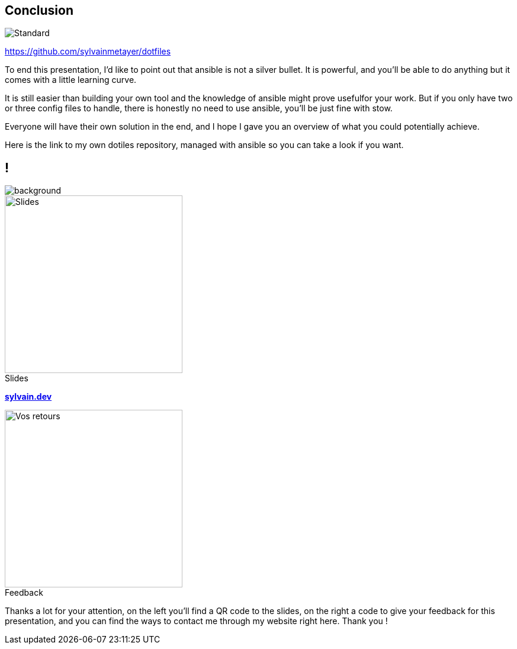 [.transparency]
== Conclusion

image::standards.png[alt='Standard']

https://github.com/sylvainmetayer/dotfiles

[.notes]
****
To end this presentation, I'd like to point out that ansible is not a silver bullet.
It is powerful, and you'll be able to do anything but it comes with a little learning curve.

It is still easier than building your own tool and the knowledge of ansible might prove usefulfor your work. But if you only have two or three config files to handle, there is honestly no need to use ansible, you'll be just fine with stow.

Everyone will have their own solution in the end, and I hope I gave you an overview of what you could potentially achieve.

Here is the link to my own dotiles repository, managed with ansible so you can take a look if you want.
****

[.columns.transparency%notitle.is-vcentered]
== !

image::devoxx/DevoxxFR2024_0004.jpg[background,size=fill]

[.column]
--
[caption=]
.Slides
image::slides_link.svg[height=300,alt='Slides']
--

[.column]
--
link:https://sylvain.dev[*sylvain.dev*]
--

[.column]
--
[caption=]
.Feedback
image::openfeedback.svg[height=300,alt='Vos retours']
--

[.notes]
****
Thanks a lot for your attention, on the left you'll find a QR code to the slides, on the right a code to give your feedback for this presentation, and you can find the ways to contact me through my website right here.
Thank you !
****
